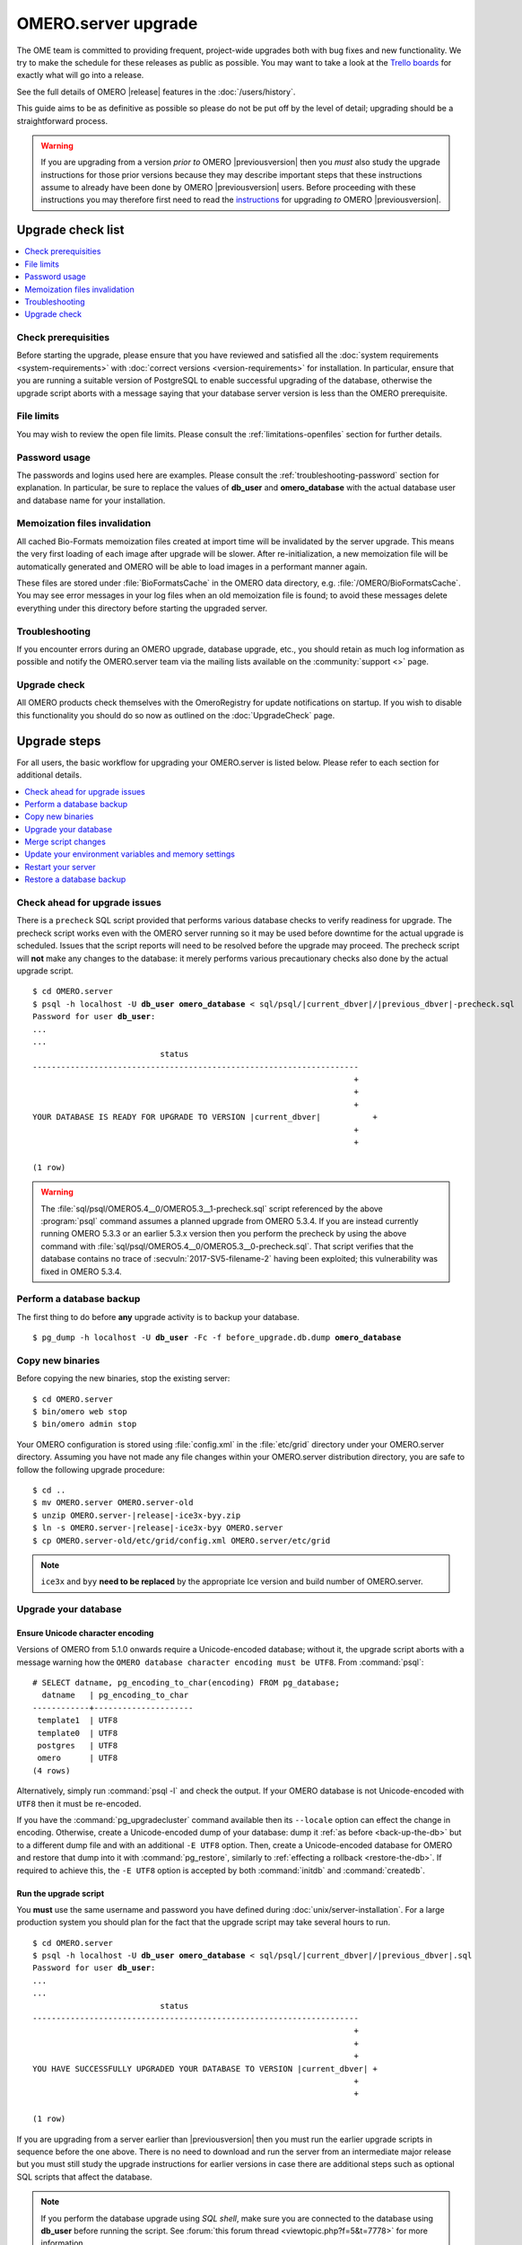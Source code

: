 OMERO.server upgrade
====================

The OME team is committed to providing frequent, project-wide upgrades both
with bug fixes and new functionality. We try to make the schedule for these
releases as public as possible. You may want to take a look at the `Trello
boards <https://trello.com/b/4EXb35xQ/getting-started>`_ for exactly what will
go into a release.

See the full details of OMERO |release| features in the :doc:`/users/history`.

This guide aims to be as definitive as possible so please do not be put off by
the level of detail; upgrading should be a straightforward process.

.. warning::

    If you are upgrading from a version *prior to* OMERO
    |previousversion| then you *must* also study the upgrade
    instructions for those prior versions because they may describe
    important steps that these instructions assume to already have been
    done by OMERO |previousversion| users. Before proceeding with these
    instructions you may therefore first need to read the `instructions
    <https://docs.openmicroscopy.org/latest/omero5.3/sysadmins/server-upgrade.html>`_
    for upgrading *to* OMERO |previousversion|.

Upgrade check list
------------------

.. contents::
    :local:
    :depth: 1

Check prerequisities
^^^^^^^^^^^^^^^^^^^^

Before starting the upgrade, please ensure that you have reviewed and
satisfied all the :doc:`system requirements <system-requirements>` with
:doc:`correct versions <version-requirements>` for installation. In
particular, ensure that you are running a suitable version of PostgreSQL
to enable successful upgrading of the database, otherwise the upgrade
script aborts with a message saying that your database server version is
less than the OMERO prerequisite.

File limits
^^^^^^^^^^^

You may wish to review the open file limits. Please consult the
:ref:`limitations-openfiles` section for further details.

Password usage
^^^^^^^^^^^^^^

The passwords and logins used here are examples. Please consult the
:ref:`troubleshooting-password` section for explanation. In particular, be
sure to replace the values of **db_user** and **omero_database** with the
actual database user and database name for your installation.

Memoization files invalidation
^^^^^^^^^^^^^^^^^^^^^^^^^^^^^^

All cached Bio-Formats memoization files created at import time will be
invalidated by the server upgrade. This means the very first loading of each
image after upgrade will be slower. After re-initialization, a new memoization
file will be automatically generated and OMERO will be able to load images in
a performant manner again.

These files are stored under :file:`BioFormatsCache` in the OMERO data
directory, e.g. :file:`/OMERO/BioFormatsCache`. You may see error messages in
your log files when an old memoization file is found; to avoid these messages
delete everything under this directory before starting the upgraded server.

Troubleshooting
^^^^^^^^^^^^^^^

If you encounter errors during an OMERO upgrade, database upgrade, etc., you
should retain as much log information as possible and notify the OMERO.server
team via the mailing lists available on the :community:`support <>`
page.

Upgrade check
^^^^^^^^^^^^^

All OMERO products check themselves with the OmeroRegistry for update
notifications on startup. If you wish to disable this functionality you should
do so now as outlined on the :doc:`UpgradeCheck` page.

Upgrade steps
-------------

For all users, the basic workflow for upgrading your OMERO.server is listed
below. Please refer to each section for additional details.

.. contents::
    :local:
    :depth: 1

Check ahead for upgrade issues
^^^^^^^^^^^^^^^^^^^^^^^^^^^^^^

There is a ``precheck`` SQL script provided that performs various database
checks to verify readiness for upgrade. The precheck script works even
with the OMERO server running so it may be used before downtime for the
actual upgrade is scheduled. Issues that the script reports will need to
be resolved before the upgrade may proceed. The precheck script will
**not** make any changes to the database: it merely performs various
precautionary checks also done by the actual upgrade script.

.. parsed-literal::

    $ cd OMERO.server
    $ psql -h localhost -U **db_user** **omero_database** < sql/psql/|current_dbver|/|previous_dbver|-precheck.sql
    Password for user **db_user**:
    ...
    ...
                               status
    ---------------------------------------------------------------------
                                                                        +
                                                                        +
                                                                        +
    YOUR DATABASE IS READY FOR UPGRADE TO VERSION |current_dbver|           +
                                                                        +
                                                                        +

    (1 row)


.. warning::

   The :file:`sql/psql/OMERO5.4__0/OMERO5.3__1-precheck.sql` script
   referenced by the above :program:`psql` command assumes a planned
   upgrade from OMERO 5.3.4. If you are instead currently running OMERO
   5.3.3 or an earlier 5.3.x version then you perform the precheck by
   using the above command with
   :file:`sql/psql/OMERO5.4__0/OMERO5.3__0-precheck.sql`. That script
   verifies that the database contains no trace of
   :secvuln:`2017-SV5-filename-2` having been exploited; this
   vulnerability was fixed in OMERO 5.3.4.

.. _back-up-the-db:

Perform a database backup
^^^^^^^^^^^^^^^^^^^^^^^^^

The first thing to do before **any** upgrade activity is to backup your
database.

.. parsed-literal::

    $ pg_dump -h localhost -U **db_user** -Fc -f before_upgrade.db.dump **omero_database**


Copy new binaries
^^^^^^^^^^^^^^^^^

Before copying the new binaries, stop the existing server::

    $ cd OMERO.server
    $ bin/omero web stop
    $ bin/omero admin stop

Your OMERO configuration is stored using :file:`config.xml` in the
:file:`etc/grid` directory under your OMERO.server directory. Assuming you
have not made any file changes within your OMERO.server distribution
directory, you are safe to follow the following upgrade procedure:

.. parsed-literal::

    $ cd ..
    $ mv OMERO.server OMERO.server-old
    $ unzip OMERO.server-|release|-ice3x-byy.zip
    $ ln -s OMERO.server-|release|-ice3x-byy OMERO.server
    $ cp OMERO.server-old/etc/grid/config.xml OMERO.server/etc/grid

.. note::
    ``ice3x`` and ``byy`` **need to be replaced** by the appropriate Ice
    version and build number of OMERO.server.

.. _upgradedb:

Upgrade your database
^^^^^^^^^^^^^^^^^^^^^

.. only:: point_release

    .. warning::
        This section only concerns users upgrading from a |previousversion| or
        earlier server. If upgrading from a |version| server, you do not need
        to upgrade the database.

Ensure Unicode character encoding
"""""""""""""""""""""""""""""""""

Versions of OMERO from 5.1.0 onwards require a Unicode-encoded database;
without it, the upgrade script aborts with a message warning how the ``OMERO
database character encoding must be UTF8``. From :command:`psql`::

  # SELECT datname, pg_encoding_to_char(encoding) FROM pg_database;
    datname   | pg_encoding_to_char
  ------------+---------------------
   template1  | UTF8
   template0  | UTF8
   postgres   | UTF8
   omero      | UTF8
  (4 rows)

Alternatively, simply run :command:`psql -l` and check the output. If
your OMERO database is not Unicode-encoded with ``UTF8`` then it must be
re-encoded.

If you have the :command:`pg_upgradecluster` command available then its
``--locale`` option can effect the change in encoding. Otherwise,
create a Unicode-encoded dump of your database: dump it :ref:`as before
<back-up-the-db>` but to a different dump file and with an additional
``-E UTF8`` option. Then, create a Unicode-encoded database for
OMERO and restore that dump into it with :command:`pg_restore`,
similarly to :ref:`effecting a rollback <restore-the-db>`. If required
to achieve this, the ``-E UTF8`` option is accepted by both
:command:`initdb` and :command:`createdb`.

Run the upgrade script
""""""""""""""""""""""

You **must** use the same username and password you have defined during
:doc:`unix/server-installation`. For a large production system you
should plan for the fact that the upgrade script may take several hours
to run.

.. parsed-literal::

    $ cd OMERO.server
    $ psql -h localhost -U **db_user** **omero_database** < sql/psql/|current_dbver|/|previous_dbver|.sql
    Password for user **db_user**:
    ...
    ...
                               status
    ---------------------------------------------------------------------
                                                                        +
                                                                        +
                                                                        +
    YOU HAVE SUCCESSFULLY UPGRADED YOUR DATABASE TO VERSION |current_dbver| +
                                                                        +
                                                                        +

    (1 row)


If you are upgrading from a server earlier than |previousversion| then
you must run the earlier upgrade scripts in sequence before the one
above. There is no need to download and run the server from an
intermediate major release but you must still study the upgrade
instructions for earlier versions in case there are additional steps
such as optional SQL scripts that affect the database.

.. note::

   If you perform the database upgrade using *SQL shell*, make sure you are
   connected to the database using **db_user** before running the script. See
   :forum:`this forum thread <viewtopic.php?f=5&t=7778>` for more information.

.. warning::

   The :file:`sql/psql/OMERO5.4__0/OMERO5.3__1.sql` script referenced by
   the above :program:`psql` command assumes upgrade from OMERO 5.3.4.
   If you are instead currently running OMERO 5.3.3 or an earlier 5.3.x
   version then you upgrade the database directly to OMERO 5.4.0 by
   using the above command with
   :file:`sql/psql/OMERO5.4__0/OMERO5.3__0.sql`.

Optimize an upgraded database (optional)
""""""""""""""""""""""""""""""""""""""""

After you have run the upgrade script, you may want to optimize your
database which can both save disk space and speed up access times.

.. parsed-literal::

    $ psql -h localhost -U **db_user** **omero_database** -c 'VACUUM FULL VERBOSE ANALYZE;'

Merge script changes
^^^^^^^^^^^^^^^^^^^^

If any new official scripts have been added under ``lib/scripts`` or if
you have modified any of the existing ones, then you will need to backup
your modifications. Doing this, however, is not as simple as copying the
directory over since the core developers will have also improved these
scripts. In order to facilitate saving your work, we have turned the
scripts into a Git submodule which can be found at
`<https://github.com/ome/scripts>`_.

For further information on managing your scripts, refer to
:doc:`installing-scripts`. If you require help, please contact the OME
developers.

Update your environment variables and memory settings
^^^^^^^^^^^^^^^^^^^^^^^^^^^^^^^^^^^^^^^^^^^^^^^^^^^^^

Environment variables
"""""""""""""""""""""

If you changed the directory name where the |release| server code
resides, make sure to update any system environment variables. Before
restarting the server, make sure your :envvar:`PATH` and
:envvar:`PYTHONPATH` system environment variables are pointing to the
new locations.

JVM memory settings
"""""""""""""""""""

Your memory settings should be copied along with :file:`etc/grid/config.xml`,
but you can check the current settings by running :program:`omero admin jvmcfg`.
See :ref:`jvm_memory_settings` for more information.

Restart your server
^^^^^^^^^^^^^^^^^^^

-  Following a successful database upgrade, you can start the server.

   .. parsed-literal::

       $ cd OMERO.server
       $ bin/omero admin start

-  If anything goes wrong, please send the output of
   :program:`omero admin diagnostics` to
   ome-users@lists.openmicroscopy.org.uk.

.. _restore-the-db:

Restore a database backup
^^^^^^^^^^^^^^^^^^^^^^^^^

If the upgraded database or the new server version do not work for you,
or you otherwise need to rollback to a previous database backup, you may
want to restore a database backup. To do so, create a new database,

.. parsed-literal::

    $ createdb -h localhost -U postgres -E UTF8 -O **db_user** omero_from_backup

restore the previous archive into this new database,

::

    $ pg_restore -Fc -d omero_from_backup before_upgrade.db.dump

and configure your server to use it.

::

    $ bin/omero config set omero.db.name omero_from_backup

